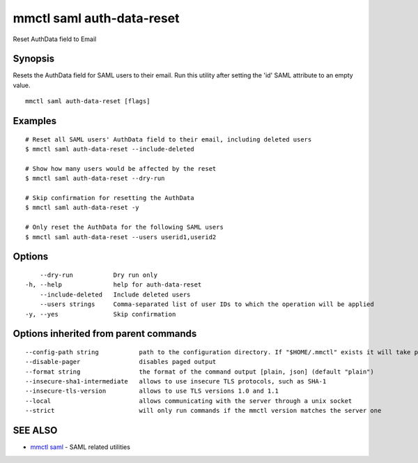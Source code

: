 .. _mmctl_saml_auth-data-reset:

mmctl saml auth-data-reset
--------------------------

Reset AuthData field to Email

Synopsis
~~~~~~~~


Resets the AuthData field for SAML users to their email. Run this utility after setting the 'id' SAML attribute to an empty value.

::

  mmctl saml auth-data-reset [flags]

Examples
~~~~~~~~

::

    # Reset all SAML users' AuthData field to their email, including deleted users
    $ mmctl saml auth-data-reset --include-deleted

    # Show how many users would be affected by the reset
    $ mmctl saml auth-data-reset --dry-run

    # Skip confirmation for resetting the AuthData
    $ mmctl saml auth-data-reset -y

    # Only reset the AuthData for the following SAML users
    $ mmctl saml auth-data-reset --users userid1,userid2

Options
~~~~~~~

::

      --dry-run           Dry run only
  -h, --help              help for auth-data-reset
      --include-deleted   Include deleted users
      --users strings     Comma-separated list of user IDs to which the operation will be applied
  -y, --yes               Skip confirmation

Options inherited from parent commands
~~~~~~~~~~~~~~~~~~~~~~~~~~~~~~~~~~~~~~

::

      --config-path string           path to the configuration directory. If "$HOME/.mmctl" exists it will take precedence over the default value (default "$XDG_CONFIG_HOME")
      --disable-pager                disables paged output
      --format string                the format of the command output [plain, json] (default "plain")
      --insecure-sha1-intermediate   allows to use insecure TLS protocols, such as SHA-1
      --insecure-tls-version         allows to use TLS versions 1.0 and 1.1
      --local                        allows communicating with the server through a unix socket
      --strict                       will only run commands if the mmctl version matches the server one

SEE ALSO
~~~~~~~~

* `mmctl saml <mmctl_saml.rst>`_ 	 - SAML related utilities

